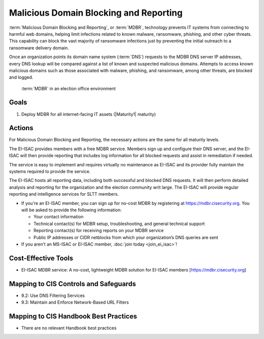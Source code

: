 ..
  Created by: mike garcia
  To: MDBR based on slick sheet feb 2022

.. |bp_title| replace:: Malicious Domain Blocking and Reporting

|bp_title|
----------------------------------------------

:term:`Malicious Domain Blocking and Reporting`, or :term:`MDBR`, technology prevents IT systems from connecting to harmful web domains, helping limit infections related to known malware, ransomware, phishing, and other cyber threats. This capability can block the vast majority of ransomware infections just by preventing the initial outreach to a ransomware delivery domain.

Once an organization points its domain name system (:term:`DNS`) requests to the MDBR DNS server IP addresses, every DNS lookup will be compared against a list of known and suspected malicious domains. Attempts to access known malicious domains such as those associated with malware, phishing, and ransomware, among other threats, are blocked and logged.

.. figure:: /_static/MDBR-Simple-Secure-DNS-Diagram.22.01.png
   :width: 90%
   :alt: Graphic showing MDBR working in an election office environment
   :figclass: only-light

.. figure:: /_static/MDBR-Simple-Secure-DNS-Diagram.22.01-dark.png
   :width: 90%
   :alt: Graphic showing MDBR working in an election office environment
   :figclass: only-dark

   :term:`MDBR` in an election office environment

Goals
**********************************************

#. Deploy MDBR for all internet-facing IT assets (|Maturity1| maturity)

Actions
**********************************************

For |bp_title|, the necessary actions are the same for all maturity levels.

The EI-ISAC provides members with a free MDBR service. Members sign up and configure their DNS server, and the EI-ISAC will then provide reporting that includes log information for all blocked requests and assist in remediation if needed.

The service is easy to implement and requires virtually no maintenance as EI-ISAC and its provider fully maintain the systems required to provide the service.

The EI-ISAC hosts all reporting data, including both successful and blocked DNS requests. It will then perform detailed analysis and reporting for the organization and the election community writ large. The EI-ISAC will provide regular reporting and intelligence services for SLTT members.

* If you're an EI-ISAC member, you can sign up for no-cost MDBR by registering at https://mdbr.cisecurity.org. You will be asked to provide the following information:

  * Your contact information
  * Technical contact(s) for MDBR setup, troubleshooting, and general technical support
  * Reporting contact(s) for receiving reports on your MDBR service
  * Public IP addresses or CIDR netblocks from which your organization’s DNS queries are sent

* If you aren't an MS-ISAC or EI-ISAC member, :doc:`join today <join_ei_isac>`!

Cost-Effective Tools
**********************************************

* EI-ISAC MDBR service: A no-cost, lightweight MDBR solution for EI-ISAC members [https://mdbr.cisecurity.org]

Mapping to CIS Controls and Safeguards
**********************************************

* 9.2: Use DNS Filtering Services
* 9.3: Maintain and Enforce Network-Based URL Filters

Mapping to CIS Handbook Best Practices
****************************************

* There are no relevant Handbook best practices
